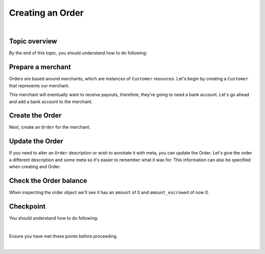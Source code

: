 Creating an Order
-------------------------

.. admonition:: References
  :header_class: alert alert-tab full-width alert-tab-persianBlue60
  :body_class: alert alert-persianBlue20

  .. cssclass:: mini-header

    Guides

  .. cssclass:: list-noindent

    - `balanced.js </1.1/guides/balanced-js>`_

  .. cssclass:: mini-header

    API Specification

  .. cssclass:: list-noindent

    - `Orders Collection <https://github.com/balanced/balanced-api/blob/master/fixtures/orders.json>`_
    - `Order Resource <https://github.com/balanced/balanced-api/blob/master/fixtures/_models/order.json>`_

  .. cssclass:: mini-header

    API Reference

  .. cssclass:: list-noindent

    - `Create a Customer </1.1/api/customers/#create-a-customer>`_
    - `Create a Bank Account (Direct) </1.1/api/bank-accounts/#create-a-bank-account-direct>`_
    - `Create an Order </1.1/api/orders/#create-an-order>`_
    - `Update an Order </1.1/api/orders/#update-an-order>`_
    - `Create a Credit </1.1/api/credits/#create-a-credit>`_

|

Topic overview
~~~~~~~~~~~~~~~~~~

By the end of this topic, you should understand how to do following:

.. cssclass:: list-noindent

  - \* Create a ``Customer`` representing a merchant (seller) and associate a ``BankAccount`` to it.
  - \* Create an ``Order``
  - \* Update an ``Order``
  - \* Check an ``Order`` balance


Prepare a merchant
~~~~~~~~~~~~~~~~~~~

Orders are based around merchants, which are instances of ``Customer`` resources. Let's begin by
creating a ``Customer`` that represents our merchant.


.. snippet:: customer-create


This merchant will eventually want to receive payouts, therefore, they're going to need a
bank account. Let's go ahead and add a bank account to the merchant.

.. note::
  :header_class: alert alert-tab-yellow
  :body_class: alert alert-yellow

  In this guide we will tokenize the bank account directly, however, balanced.js should be used
  to tokenize bank accounts in production marketplaces. Refer to the
  `balanced.js guide </1.1/guides/balanced-js>`_ for more information on implementing balanced.js
  in your application.


.. snippet:: order-bank-account-create


Create the Order
~~~~~~~~~~~~~~~~~~~

Next, create an ``Order`` for the merchant.

.. snippet:: order-create



Update the Order
~~~~~~~~~~~~~~~~~

If you need to alter an ``Order`` description or wish to annotate it with meta,
you can update the Order. Let's give the order a different description and
some meta so it's easier to remember what it was for. This information
can also be specified when creating and Order.

.. snippet:: order-update


Check the Order balance
~~~~~~~~~~~~~~~~~~~~~~~~

When inspecting the order object we'll see it has an ``amount`` of 0
and ``amount_escrowed`` of now 0.

.. snippet:: order-amount-escrowed

.. cssclass:: list-noindent

  - ``amount`` is the total amount of all funds obtained into the Order since its creation.
  - ``amount_escrowed`` is the total amount of funds that have not yet been paid out.


Checkpoint
~~~~~~~~~~~~

You should understand how to do following:

.. cssclass:: list-noindent

  - ✓ Create a ``Customer`` representing a merchant (seller) and associate a ``BankAccount`` to it.
  - ✓ Create an ``Order``
  - ✓ Update an ``Order``
  - ✓ Check an ``Order`` balance

|

Ensure you have met these points before proceeding.


.. container:: box-right

 .. read-more-widget::
   :box-classes: box box-block box-blue right
   :icon-classes: icon icon-arrow

   :doc:`Debiting buyers <debit-buyers>`

|

